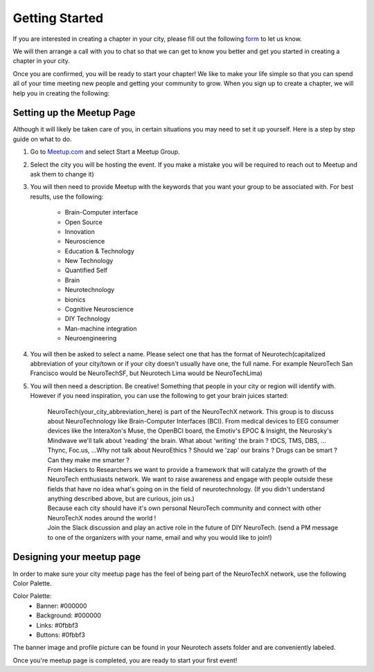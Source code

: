 .. _getting-started:

Getting Started
======

If you are interested in creating a chapter in your city, please fill out the following  `form <http://goo.gl/forms/HFqTewsKTn>`_ to let us know. 

We will then arrange a call with you to chat so that we can get to know you better and get you started in creating a chapter in your city. 

Once you are confirmed, you will be ready to start your chapter! We like to make your life simple so that you can spend all of your time meeting new people and getting your community to grow. 
When you sign up to create a chapter, we will help you in creating the following:
		
.. raw:: html

	<form action="">
	<ul>
		<ol><input type="checkbox"  value="">Access to your city Google Drive folder to store your meetup pictures and information</input></ol>
		<ol><input type="checkbox"  value="">A City Mastersheet to help you keep track of speakers, venues, etc</input></ol>
		<ol><input type="checkbox"  value="">A Meetup page to be used to manage your community</input></ol>
		<ol><input type="checkbox"  value="">Your cities Twitter account</input></ol>
		<ol><input type="checkbox"  value="">A private admin channel on slack</input></ol>	
	</ul>
	</form>
		

Setting up the Meetup Page    
-----------
		
		
Although it will likely be taken care of you, in certain situations you may need to set it up yourself.  Here is a step by step guide on what to do.

1. Go to `Meetup.com <http://www.meetup.com>`_ and select Start a Meetup Group. 

2. Select the city you will be hosting the event.  If you make a mistake you will be required to reach out to Meetup and ask them to change it)


3. You will then need to provide Meetup with the keywords that you want your group to be associated with. For best results, use the following:

	- Brain-Computer interface
	- Open Source
	- Innovation
	- Neuroscience
	- Education & Technology
	- New Technology
	- Quantified Self
	- Brain
	- Neurotechnology
	- bionics
	- Cognitive Neuroscience
	- DIY Technology
	- Man-machine integration
	- Neuroengineering


4. You will then be asked to select a name. Please select one that has the format of Neurotech(capitalized abbreviation of your city/town or if your city doesn't usually have one, the full name. For example NeuroTech San Francisco would be NeuroTechSF, but Neurotech Lima would be NeuroTechLima)

5. You will then need a description. Be creative! Something that people in your city or region will identify with. However if you need inspiration, you can use the following to get your brain juices started:
	
	| NeuroTech(your_city_abbreviation_here) is part of the NeuroTechX network. This group is to discuss about NeuroTechnology like Brain-Computer Interfaces (BCI). From medical devices to EEG consumer devices like the InteraXon's Muse, the OpenBCI board, the Emotiv's EPOC & Insight, the Neurosky's Mindwave we'll talk about 'reading' the brain. What about 'writing' the brain ? tDCS, TMS, DBS, ... Thync, Foc.us, ...Why not talk about NeuroEthics ? Should we 'zap' our brains ? Drugs can be smart ? Can they make me smarter ?
	| From Hackers to Researchers we want to provide a framework that will catalyze the growth of the NeuroTech enthusiasts network. We want to raise awareness and engage with people outside these fields that have no idea what's going on in the field of neurotechnology. (If you didn't understand anything described above, but are curious, join us.)
	| Because each city should have it's own personal NeuroTech community and connect with other NeuroTechX nodes around the world !
	| Join the Slack discussion and play an active role in the future of DIY NeuroTech. (send a PM message to one of the organizers with your name, email and why you would like to join!)




	
Designing your meetup page    
-----------

In order to make sure your city meetup page has the feel of being part of the NeuroTechX network, use the following Color Palette.
	
Color Palette:
	* Banner: #000000
	* Background: #000000
	* Links: #0fbbf3
	* Buttons: #0fbbf3
	
The banner image and profile picture can be found in your Neurotech assets folder and are conveniently labeled. 		
	

Once you're meetup page is completed, you are ready to start your first event! 
